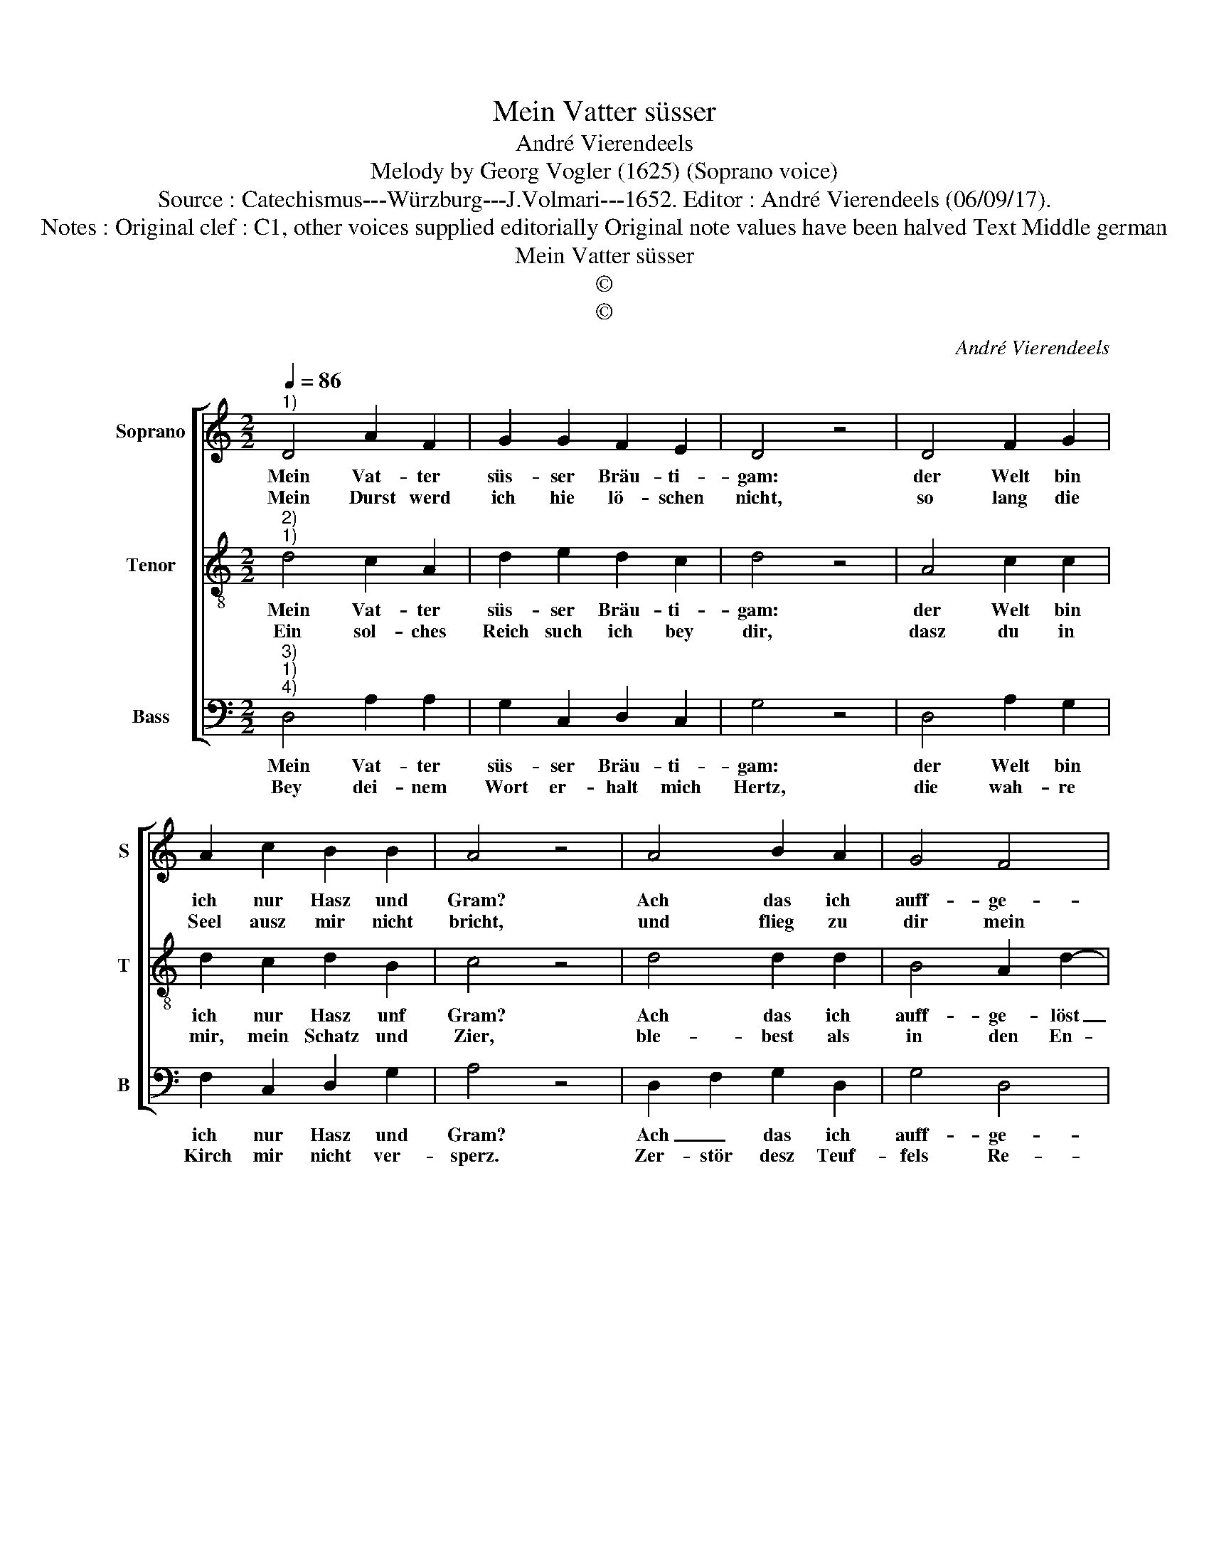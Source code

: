 X:1
T:Mein Vatter süsser
T:André Vierendeels
T:Melody by Georg Vogler (1625) (Soprano voice)
T:Source : Catechismus---Würzburg---J.Volmari---1652. Editor : André Vierendeels (06/09/17).
T:Notes : Original clef : C1, other voices supplied editorially Original note values have been halved Text Middle german
T:Mein Vatter süsser
T:©
T:©
C:André Vierendeels
Z:©
%%score [ 1 2 3 ]
L:1/8
Q:1/4=86
M:2/2
K:C
V:1 treble nm="Soprano" snm="S"
V:2 treble-8 nm="Tenor" snm="T"
V:3 bass nm="Bass" snm="B"
V:1
"^1)" D4 A2 F2 | G2 G2 F2 E2 | D4 z4 | D4 F2 G2 | A2 c2 B2 B2 | A4 z4 | A4 B2 A2 | G4 F4 | %8
w: Mein Vat- ter|süs- ser Bräu- ti-|gam:|der Welt bin|ich nur Hasz und|Gram?|Ach das ich|auff- ge-|
w: Mein Durst werd|ich hie lö- schen|nicht,|so lang die|Seel ausz mir nicht|bricht,|und flieg zu|dir mein|
 E2 E2 D4 | z4 F4 | F2 F2 G2 F2 | E4 D4 | C4 z4 | D4 A2 A2 | F4 A4 | G2 F2 E4 | z4 A4 | G2 F2 E4 | %18
w: löst möcht werd|und|bey dir seyn, mir|stinckt die|Erd,|dann wer er-|füllt meins|Her- tzen Muth,|zieh|mich zu dir,|
w: höch- ste Zier,|dein|An- ge- sicht er-|schei- ne|mir,|dasz ich dich|un- ver-|en- der- lich|mög|lie- ben, se-|
 D4 F2 G2 | E4 !fermata!D4 |] %20
w: mein höch- *|stes Gut.|
w: hen e- *|wig- lich.|
V:2
"^2)""^1)" d4 c2 A2 | d2 e2 d2 c2 | d4 z4 | A4 c2 c2 | d2 c2 d2 B2 | c4 z4 | d4 d2 d2 | B4 A2 d2- | %8
w: Mein Vat- ter|süs- ser Bräu- ti-|gam:|der Welt bin|ich nur Hasz unf|Gram?|Ach das ich|auff- ge- löst|
w: Ein sol- ches|Reich such ich bey|dir,|dasz du in|mir, mein Schatz und|Zier,|ble- best als|in den En-|
 d2 c2 d4 | z4 A4 | c2 d2 e2 c2 | c4 G4 | A4 z4 | A4 c2 c2 | c4 d4 | B2 c2 c4 | z4 d4 | B2 c2 c4 | %18
w: _ möcht werd|und|bey dir seyn, mir|stinckt die|Erd,|dann wer er-|füllt meins|Her- tzen Muth,|zieh|mich zu dir,|
w: * glen dein,|die|al- ler- zeit in|Gna- den|seyn,|da- mit ich|sey- e|auss- er- wehlt|und|un- der dei-|
 A4 c2 B2 | A4 !fermata!^F4 |] %20
w: mein höch- *|stes Gut.|
w: ne Schäff- *|le zehlt.|
V:3
"^3)""^1)""^4)" D,4 A,2 A,2 | G,2 C,2 D,2 C,2 | G,4 z4 | D,4 A,2 G,2 | F,2 C,2 D,2 G,2 | A,4 z4 | %6
w: Mein Vat- ter|süs- ser Bräu- ti-|gam:|der Welt bin|ich nur Hasz und|Gram?|
w: Bey dei- nem|Wort er- halt mich|Hertz,|die wah- re|Kirch mir nicht ver-|sperz.|
 D,2 F,2 G,2 D,2 | G,4 D,4 | A,2 A,2 D,4 | z4 D,4 | F,2 D,2 G,2 F,2 | C,4 G,4 | F,4 z4 | %13
w: Ach _ das ich|auff- ge-|löst mocht werd|und|bey dir seyn, mir|stinckt die|Erd,|
w: Zer- stör desz Teuf-|fels Re-|* gi- ment,|be-|gna- de durch die|Sa- cra-|ment,|
 F,4 E,2 C,2 | F,4 D,4 | G,2 A,2 A,4 | z4 D,4 | G,,2 A,,2 C,4 | D,4 F,2 E,2 | A,,4 !fermata!D,4 |] %20
w: dann wer er-|fült meins|Her- tzen Muth,|zieh|mich zu dir,|mein höch- *|stes Gut.|
w: nim hin mein|Wil- len|und Ver- stand,|dein|Gnad sey dann|mein un- *|der- pfand.|


